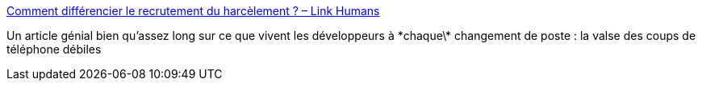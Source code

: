 :jbake-type: post
:jbake-status: published
:jbake-title: Comment différencier le recrutement du harcèlement ? – Link Humans
:jbake-tags: emploi,recrutement,_mois_juil.,_année_2017
:jbake-date: 2017-07-02
:jbake-depth: ../
:jbake-uri: shaarli/1498991331000.adoc
:jbake-source: https://nicolas-delsaux.hd.free.fr/Shaarli?searchterm=https%3A%2F%2Fwww.linkhumans.fr%2Fdifferencier-recrutement-harcelement%2F&searchtags=emploi+recrutement+_mois_juil.+_ann%C3%A9e_2017
:jbake-style: shaarli

https://www.linkhumans.fr/differencier-recrutement-harcelement/[Comment différencier le recrutement du harcèlement ? – Link Humans]

Un article génial bien qu'assez long sur ce que vivent les développeurs à \*chaque\* changement de poste : la valse des coups de téléphone débiles
